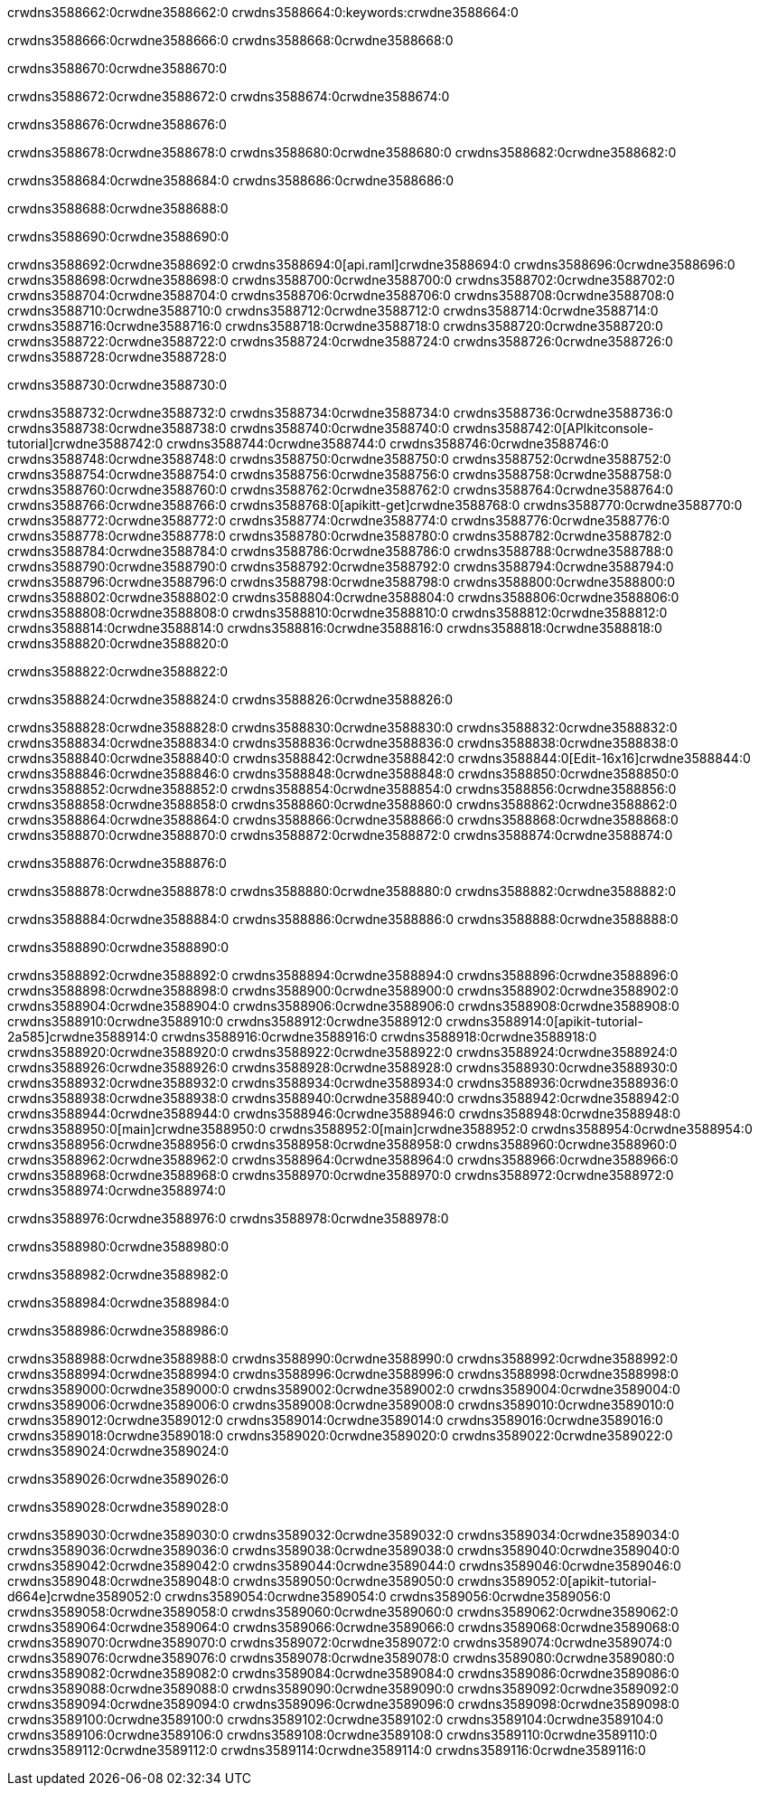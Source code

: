 crwdns3588662:0crwdne3588662:0
crwdns3588664:0:keywords:crwdne3588664:0

crwdns3588666:0crwdne3588666:0 crwdns3588668:0crwdne3588668:0

crwdns3588670:0crwdne3588670:0

crwdns3588672:0crwdne3588672:0 crwdns3588674:0crwdne3588674:0

crwdns3588676:0crwdne3588676:0

crwdns3588678:0crwdne3588678:0 crwdns3588680:0crwdne3588680:0 crwdns3588682:0crwdne3588682:0

crwdns3588684:0crwdne3588684:0
crwdns3588686:0crwdne3588686:0

crwdns3588688:0crwdne3588688:0

crwdns3588690:0crwdne3588690:0

crwdns3588692:0crwdne3588692:0 crwdns3588694:0[api.raml]crwdne3588694:0
crwdns3588696:0crwdne3588696:0
crwdns3588698:0crwdne3588698:0 crwdns3588700:0crwdne3588700:0
crwdns3588702:0crwdne3588702:0 crwdns3588704:0crwdne3588704:0
crwdns3588706:0crwdne3588706:0
crwdns3588708:0crwdne3588708:0 crwdns3588710:0crwdne3588710:0 crwdns3588712:0crwdne3588712:0
crwdns3588714:0crwdne3588714:0
crwdns3588716:0crwdne3588716:0
crwdns3588718:0crwdne3588718:0
crwdns3588720:0crwdne3588720:0 crwdns3588722:0crwdne3588722:0
crwdns3588724:0crwdne3588724:0
crwdns3588726:0crwdne3588726:0 crwdns3588728:0crwdne3588728:0

crwdns3588730:0crwdne3588730:0

crwdns3588732:0crwdne3588732:0 crwdns3588734:0crwdne3588734:0
crwdns3588736:0crwdne3588736:0
crwdns3588738:0crwdne3588738:0
crwdns3588740:0crwdne3588740:0
crwdns3588742:0[APIkitconsole-tutorial]crwdne3588742:0
crwdns3588744:0crwdne3588744:0
crwdns3588746:0crwdne3588746:0 crwdns3588748:0crwdne3588748:0
crwdns3588750:0crwdne3588750:0
crwdns3588752:0crwdne3588752:0
crwdns3588754:0crwdne3588754:0
crwdns3588756:0crwdne3588756:0 crwdns3588758:0crwdne3588758:0 crwdns3588760:0crwdne3588760:0
crwdns3588762:0crwdne3588762:0 crwdns3588764:0crwdne3588764:0
crwdns3588766:0crwdne3588766:0
crwdns3588768:0[apikitt-get]crwdne3588768:0
crwdns3588770:0crwdne3588770:0
crwdns3588772:0crwdne3588772:0 crwdns3588774:0crwdne3588774:0
crwdns3588776:0crwdne3588776:0
crwdns3588778:0crwdne3588778:0
crwdns3588780:0crwdne3588780:0
crwdns3588782:0crwdne3588782:0
crwdns3588784:0crwdne3588784:0
crwdns3588786:0crwdne3588786:0
  crwdns3588788:0crwdne3588788:0
  crwdns3588790:0crwdne3588790:0
    crwdns3588792:0crwdne3588792:0
      crwdns3588794:0crwdne3588794:0
      crwdns3588796:0crwdne3588796:0
    crwdns3588798:0crwdne3588798:0
    crwdns3588800:0crwdne3588800:0
      crwdns3588802:0crwdne3588802:0
      crwdns3588804:0crwdne3588804:0
    crwdns3588806:0crwdne3588806:0
    crwdns3588808:0crwdne3588808:0
      crwdns3588810:0crwdne3588810:0
      crwdns3588812:0crwdne3588812:0
    crwdns3588814:0crwdne3588814:0
  crwdns3588816:0crwdne3588816:0
crwdns3588818:0crwdne3588818:0
crwdns3588820:0crwdne3588820:0

crwdns3588822:0crwdne3588822:0

crwdns3588824:0crwdne3588824:0 crwdns3588826:0crwdne3588826:0

crwdns3588828:0crwdne3588828:0 crwdns3588830:0crwdne3588830:0
crwdns3588832:0crwdne3588832:0
crwdns3588834:0crwdne3588834:0
crwdns3588836:0crwdne3588836:0
crwdns3588838:0crwdne3588838:0 crwdns3588840:0crwdne3588840:0
crwdns3588842:0crwdne3588842:0 crwdns3588844:0[Edit-16x16]crwdne3588844:0
crwdns3588846:0crwdne3588846:0 crwdns3588848:0crwdne3588848:0
crwdns3588850:0crwdne3588850:0
crwdns3588852:0crwdne3588852:0
crwdns3588854:0crwdne3588854:0
crwdns3588856:0crwdne3588856:0 crwdns3588858:0crwdne3588858:0
crwdns3588860:0crwdne3588860:0 crwdns3588862:0crwdne3588862:0
crwdns3588864:0crwdne3588864:0 crwdns3588866:0crwdne3588866:0
crwdns3588868:0crwdne3588868:0 crwdns3588870:0crwdne3588870:0
crwdns3588872:0crwdne3588872:0 crwdns3588874:0crwdne3588874:0

crwdns3588876:0crwdne3588876:0

crwdns3588878:0crwdne3588878:0 crwdns3588880:0crwdne3588880:0 crwdns3588882:0crwdne3588882:0

crwdns3588884:0crwdne3588884:0 crwdns3588886:0crwdne3588886:0 crwdns3588888:0crwdne3588888:0  

crwdns3588890:0crwdne3588890:0

crwdns3588892:0crwdne3588892:0 crwdns3588894:0crwdne3588894:0
crwdns3588896:0crwdne3588896:0 crwdns3588898:0crwdne3588898:0
crwdns3588900:0crwdne3588900:0
crwdns3588902:0crwdne3588902:0
crwdns3588904:0crwdne3588904:0
crwdns3588906:0crwdne3588906:0
crwdns3588908:0crwdne3588908:0
crwdns3588910:0crwdne3588910:0
crwdns3588912:0crwdne3588912:0
crwdns3588914:0[apikit-tutorial-2a585]crwdne3588914:0
crwdns3588916:0crwdne3588916:0
crwdns3588918:0crwdne3588918:0 crwdns3588920:0crwdne3588920:0
crwdns3588922:0crwdne3588922:0
crwdns3588924:0crwdne3588924:0
crwdns3588926:0crwdne3588926:0
crwdns3588928:0crwdne3588928:0
crwdns3588930:0crwdne3588930:0
crwdns3588932:0crwdne3588932:0
crwdns3588934:0crwdne3588934:0
crwdns3588936:0crwdne3588936:0 crwdns3588938:0crwdne3588938:0
crwdns3588940:0crwdne3588940:0
crwdns3588942:0crwdne3588942:0 crwdns3588944:0crwdne3588944:0
crwdns3588946:0crwdne3588946:0
crwdns3588948:0crwdne3588948:0
crwdns3588950:0[main]crwdne3588950:0
crwdns3588952:0[main]crwdne3588952:0
crwdns3588954:0crwdne3588954:0
crwdns3588956:0crwdne3588956:0
crwdns3588958:0crwdne3588958:0
crwdns3588960:0crwdne3588960:0
crwdns3588962:0crwdne3588962:0
crwdns3588964:0crwdne3588964:0 crwdns3588966:0crwdne3588966:0
crwdns3588968:0crwdne3588968:0 crwdns3588970:0crwdne3588970:0
crwdns3588972:0crwdne3588972:0
crwdns3588974:0crwdne3588974:0

crwdns3588976:0crwdne3588976:0 crwdns3588978:0crwdne3588978:0

crwdns3588980:0crwdne3588980:0

crwdns3588982:0crwdne3588982:0

crwdns3588984:0crwdne3588984:0

crwdns3588986:0crwdne3588986:0

crwdns3588988:0crwdne3588988:0 crwdns3588990:0crwdne3588990:0
crwdns3588992:0crwdne3588992:0
crwdns3588994:0crwdne3588994:0
crwdns3588996:0crwdne3588996:0
crwdns3588998:0crwdne3588998:0 crwdns3589000:0crwdne3589000:0
crwdns3589002:0crwdne3589002:0
crwdns3589004:0crwdne3589004:0
crwdns3589006:0crwdne3589006:0
crwdns3589008:0crwdne3589008:0 crwdns3589010:0crwdne3589010:0 crwdns3589012:0crwdne3589012:0
crwdns3589014:0crwdne3589014:0 crwdns3589016:0crwdne3589016:0
crwdns3589018:0crwdne3589018:0  crwdns3589020:0crwdne3589020:0
crwdns3589022:0crwdne3589022:0 crwdns3589024:0crwdne3589024:0

crwdns3589026:0crwdne3589026:0

crwdns3589028:0crwdne3589028:0

crwdns3589030:0crwdne3589030:0 crwdns3589032:0crwdne3589032:0
crwdns3589034:0crwdne3589034:0
crwdns3589036:0crwdne3589036:0
crwdns3589038:0crwdne3589038:0
crwdns3589040:0crwdne3589040:0 crwdns3589042:0crwdne3589042:0
crwdns3589044:0crwdne3589044:0
crwdns3589046:0crwdne3589046:0 crwdns3589048:0crwdne3589048:0
crwdns3589050:0crwdne3589050:0
crwdns3589052:0[apikit-tutorial-d664e]crwdne3589052:0
crwdns3589054:0crwdne3589054:0
crwdns3589056:0crwdne3589056:0 crwdns3589058:0crwdne3589058:0 crwdns3589060:0crwdne3589060:0
crwdns3589062:0crwdne3589062:0
crwdns3589064:0crwdne3589064:0
crwdns3589066:0crwdne3589066:0
crwdns3589068:0crwdne3589068:0
crwdns3589070:0crwdne3589070:0
crwdns3589072:0crwdne3589072:0
crwdns3589074:0crwdne3589074:0
crwdns3589076:0crwdne3589076:0 crwdns3589078:0crwdne3589078:0
crwdns3589080:0crwdne3589080:0
crwdns3589082:0crwdne3589082:0
crwdns3589084:0crwdne3589084:0
crwdns3589086:0crwdne3589086:0
crwdns3589088:0crwdne3589088:0
crwdns3589090:0crwdne3589090:0 crwdns3589092:0crwdne3589092:0 crwdns3589094:0crwdne3589094:0
crwdns3589096:0crwdne3589096:0
crwdns3589098:0crwdne3589098:0
crwdns3589100:0crwdne3589100:0
crwdns3589102:0crwdne3589102:0
crwdns3589104:0crwdne3589104:0
crwdns3589106:0crwdne3589106:0 crwdns3589108:0crwdne3589108:0
crwdns3589110:0crwdne3589110:0
crwdns3589112:0crwdne3589112:0
crwdns3589114:0crwdne3589114:0
crwdns3589116:0crwdne3589116:0